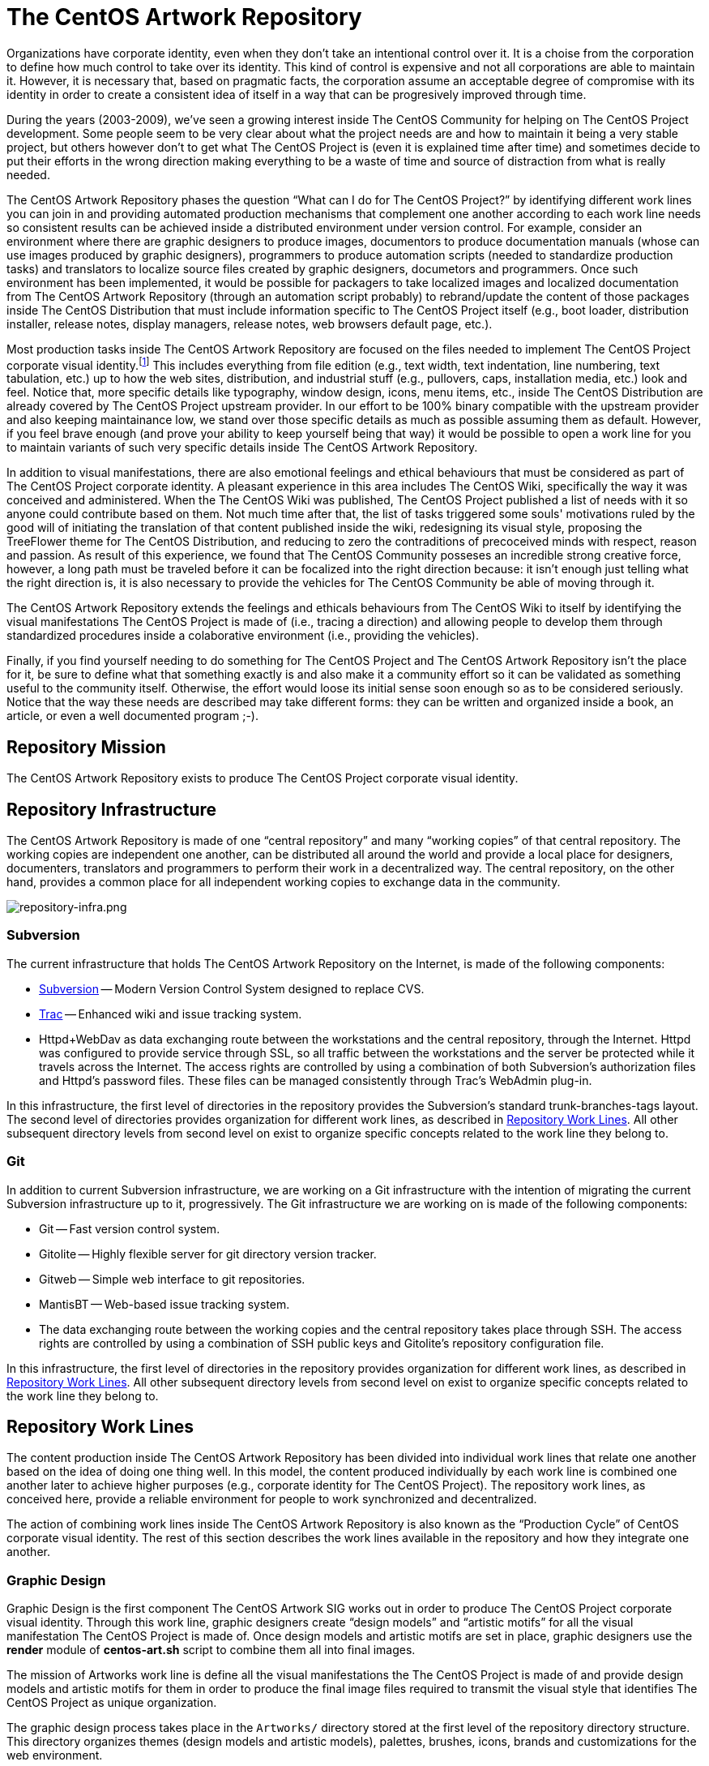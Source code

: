 The CentOS Artwork Repository
=============================

Organizations have corporate identity, even when they don't take an
intentional control over it. It is a choise from the corporation to
define how much control to take over its identity.  This kind of
control is expensive and not all corporations are able to maintain it.
However, it is necessary that, based on pragmatic facts, the
corporation assume an acceptable degree of compromise with its
identity in order to create a consistent idea of itself in a way that
can be progresively improved through time.  

During the years (2003-2009), we've seen a growing interest inside The
CentOS Community for helping on The CentOS Project development. Some
people seem to be very clear about what the project needs are and how
to maintain it being a very stable project, but others however don't
to get what The CentOS Project is (even it is explained time after
time) and sometimes decide to put their efforts in the wrong direction
making everything to be a waste of time and source of distraction from
what is really needed.

The CentOS Artwork Repository phases the question ``What can I do
for The CentOS Project?'' by identifying different work lines
you can join in and providing automated production mechanisms that
complement one another according to each work line needs so consistent
results can be achieved inside a distributed environment under version
control.  For example, consider an environment where there are graphic
designers to produce images, documentors to produce documentation
manuals (whose can use images produced by graphic designers),
programmers to produce automation scripts (needed to standardize
production tasks) and translators to localize source files created by
graphic designers, documetors and programmers.  Once such environment
has been implemented, it would be possible for packagers to take
localized images and localized documentation from The CentOS Artwork
Repository (through an automation script probably) to rebrand/update
the content of those packages inside The CentOS Distribution that must
include information specific to The CentOS Project itself (e.g., boot
loader, distribution installer, release notes, display managers,
release notes, web browsers default page, etc.).

Most production tasks inside The CentOS Artwork Repository are focused
on the files needed to implement The CentOS Project corporate visual
identity.footnote:[Notice that, here, visual identity means everything
perceived through the human's visual sences (i.e., the human eyes),
but the corporate identity is a wider concept that extends to all
human senses (i.e., visibilty (eyes), audition (ears), scent (nose),
touch (fingers), and savour (tongue)), not just that one related to
visual aspects.  Nevertheless, we need to be consequent with the media
where The CentOS Project manifests its existence on.] This includes
everything from file edition (e.g., text width, text indentation, line
numbering, text tabulation, etc.) up to how the web sites,
distribution, and industrial stuff (e.g., pullovers, caps,
installation media, etc.) look and feel.  Notice that, more specific
details like typography, window design, icons, menu items, etc.,
inside The CentOS Distribution are already covered by The CentOS
Project upstream provider.  In our effort to be 100% binary compatible
with the upstream provider and also keeping maintainance low, we stand
over those specific details as much as possible assuming them as
default.  However, if you feel brave enough (and prove your ability to
keep yourself being that way) it would be possible to open a work line
for you to maintain variants of such very specific details inside The
CentOS Artwork Repository.

In addition to visual manifestations, there are also emotional
feelings and ethical behaviours that must be considered as part of The
CentOS Project corporate identity. A pleasant experience in this area
includes The CentOS Wiki, specifically the way it was conceived and
administered. When the The CentOS Wiki was published, The CentOS
Project published a list of needs with it so anyone could contribute
based on them.  Not much time after that, the list of tasks triggered
some souls' motivations ruled by the good will of initiating the
translation of that content published inside the wiki, redesigning its
visual style, proposing the TreeFlower theme for The CentOS
Distribution, and reducing to zero the contraditions of precoceived
minds with respect, reason and passion. As result of this experience,
we found that The CentOS Community posseses an incredible strong
creative force, however, a long path must be traveled before it can be
focalized into the right direction because: it isn't enough just
telling what the right direction is, it is also necessary to provide
the vehicles for The CentOS Community be able of moving through it.

The CentOS Artwork Repository extends the feelings and ethicals
behaviours from The CentOS Wiki to itself by identifying the visual
manifestations The CentOS Project is made of (i.e., tracing a
direction) and allowing people to develop them through standardized
procedures inside a colaborative environment (i.e., providing the
vehicles).

Finally, if you find yourself needing to do something for The CentOS
Project and The CentOS Artwork Repository isn't the place for it,  be
sure to define what that something exactly is and also make it a
community effort so it can be validated as something useful to the
community itself.  Otherwise, the effort would loose its initial sense
soon enough so as to be considered seriously.  Notice that the way
these needs are described may take different forms: they can be
written and organized inside a book, an article, or even a well
documented program ;-).

[[corporate-mission]]
== Repository Mission

The CentOS Artwork Repository exists to produce The CentOS Project
corporate visual identity.

== Repository Infrastructure

The CentOS Artwork Repository is made of one ``central repository''
and many ``working copies'' of that central repository.  The working
copies are independent one another, can be distributed all around the
world and provide a local place for designers, documenters,
translators and programmers to perform their work in a decentralized
way.  The central repository, on the other hand, provides a common
place for all independent working copies to exchange data in the
community.

image:repository-infra.png[repository-infra.png]

=== Subversion

The current infrastructure that holds The CentOS Artwork Repository on
the Internet, is made of the following components:

 * http://subversion.tigris.org/[Subversion] -- Modern Version Control System designed to replace CVS.
 * http://trac.edgewall.org/[Trac] -- Enhanced wiki and issue tracking system.
 * Httpd+WebDav as data exchanging route between the workstations and
   the central repository, through the Internet.  Httpd was configured
   to provide service through SSL, so all traffic between the
   workstations and the server be protected while it travels across
   the Internet.  The access rights are controlled by using a
   combination of both Subversion's authorization files and Httpd's
   password files.  These files can be managed consistently through
   Trac's WebAdmin plug-in.

In this infrastructure, the first level of directories in the
repository provides the Subversion's standard trunk-branches-tags
layout.  The second level of directories provides organization for
different work lines, as described in <<repo-convs-worklines>>.  All
other subsequent directory levels from second level on exist to
organize specific concepts related to the work line they belong to.

=== Git

In addition to current Subversion infrastructure, we are working on a
Git infrastructure with the intention of migrating the current
Subversion infrastructure up to it, progressively. The Git
infrastructure we are working on is made of the following components: 

* Git -- Fast version control system.
* Gitolite -- Highly flexible server for git directory version
  tracker.
* Gitweb -- Simple web interface to git repositories.
* MantisBT -- Web-based issue tracking system.
* The data exchanging route between the working copies and the central
  repository takes place through SSH. The access rights are controlled
  by using a combination of SSH public keys and Gitolite's repository
  configuration file.

In this infrastructure, the first level of directories in the
repository provides organization for different work lines, as
described in <<repo-convs-worklines>>.  All other subsequent directory
levels from second level on exist to organize specific concepts
related to the work line they belong to.

[[repo-convs-worklines]]
== Repository Work Lines

The content production inside The CentOS Artwork Repository has been
divided into individual work lines that relate one another based on
the idea of doing one thing well. In this model, the content produced
individually by each work line is combined one another later to
achieve higher purposes (e.g., corporate identity for The CentOS
Project). The repository work lines, as conceived here, provide a
reliable environment for people to work synchronized and
decentralized.

The action of combining work lines inside The CentOS Artwork
Repository is also known as the ``Production Cycle'' of CentOS
corporate visual identity.  The rest of this section describes the
work lines available in the repository and how they integrate one
another.

[[repo-convs-worklines-artworks]]
=== Graphic Design

Graphic Design is the first component The CentOS Artwork SIG works out
in order to produce The CentOS Project corporate visual identity.
Through this work line, graphic designers create ``design models'' and
``artistic motifs'' for all the visual manifestation The CentOS
Project is made of.  Once design models and artistic motifs are set in
place, graphic designers use the *render* module of *centos-art.sh*
script to combine them all into final images.

The mission of Artworks work line is define all the visual
manifestations the The CentOS Project is made of and provide design
models and artistic motifs for them in order to produce the final
image files required to transmit the visual style that identifies The
CentOS Project as unique organization.

The graphic design process takes place in the +Artworks/+ directory
stored at the first level of the repository directory structure. This
directory organizes themes (design models and artistic models),
palettes, brushes, icons, brands and customizations for the web
environment.

To know more about The CentOS Project corporate visual identity, read
the article named
``_link:../../../Corporate/Final/en_US/index.html[The CentOS Project
Corporate Visual Identity]._''

[[repo-convs-worklines-l10n]]

=== Localization

Localization is the second component that must be worked out in the
production cycle of CentOS corporate visual identity.  Through this
work line translators localize source files (e.g., SVG, DocBook, Shell
scripts) which are later used to produce localized images, localized
documentation and localized automation scripts.  To localize source
files, translators use the *locale* module of *centos-art.sh* script
which takes care of retrieving translatable strings from source files
and provide a consistent localization interface based on GNU *gettext*
multi-lingual message production tool set and *xml2po* command.

The mission of Localization work line is extending the visual identity
(produced in English language) to as many native languages as
possible, in order for people which doesn't understand English
language to feel more comfortable with The CentOS Project in their own
native languages.

The localization process takes place inside the +Locales/+ directory
of each component that requires localization.  This directory contains
the component related PO files organized in language-specific
directories.  To know more about the specific localization process
read the *locale* module documentation.

[[repo-convs-worlines-manuals]]

=== Documentation

Documentation is the third component that must be worked out in the
production cycle of corporate visual identity.  Through this work line
documenters settle down the conceptual and practical uses around The
CentOS Artwork Repository and all the content produced inside it.  To
write documentation, documenters use Asciidoc as source documentation
format and the *render* module of *centos-art.sh* script to transform
Asciidoc source documentation format into final output formats,
including man pages and html.

The mission of Documentation work line is describe the standard
procedures The CentOS Artwork Repository relies on, as well as
conceive a place to help you understand what The CentOS Artwork
Repository is and what can you do with it.

The Documentation work line takes place inside the +Documentation/+
directory inside major components stored in the first directory level
of the repository (e.g., Artworks, Automation and Packages).

[[repo-convs-worlines-packages]]
=== Packages

The packages work line is the fourth component that must be worked out
in the corporate identity production cycle. Through this work line
packager gather final images, final translations and final
documentation related to artworks and put them all together inside RPM
packages. For this purpose, packagers use the *package* module of
*centos-art.sh* script which provides a consistent interface for
building packages inside the repository.

The mission of Packages work line is package the information The
CentOS Project requires to re-brand The CentOS Distribution according
Red Hat redistribution guidelines. It is also the mission of this work
line to make The CentOS Artwork Repository easy to install, configure
and use by most graphic designers, documenters, programmers and
translators.

The packages work line takes place in the +Packages/+ directory stored
at the first level of the repository directory structure. This
directory organizes both SOURCES and SPECS files used to build RPMS
and SRPMS files. In this directory, SOURCES and SPECS files are under
version control but RPMS and SRPMS produced from them are not.

[[repo-convs-worklines-scripts]]
=== Automation

The automation work line is the fifth and last component that must be
worked out in the corporate identity production cycle.  This work line
closes the production cycle and provides the production standards
graphic designers, documenters, translators and packagers need to make
their work consistent and reusable.  For this purpose, programmers
develop the *centos-art.sh* script.

The mission of Automation work line is standardize the interaction of
work lines in a reliable way.

The Automation work line takes place in the +Automation/+ directory
stored at the first level of the repository directory structure.
Presently, most of the automation work is done in Bash.

== Preparing Your Workstation

Once your workstation has been installed, it is time for you to
configure it. The configuration of your workstation consists on
defining your workplace, download a working copy from The CentOS Artwork Repository and
finally, run the *prepare* functionality of
*centos-art.sh* script to install/update the software
needed, render images, create links, and anything else needed.

=== Define Your Workplace

Once you've installed the workstation and it is up and running, you
need to register the user name you'll use for working. In this task
you need to use the commands *useradd* and *passwd* to create the user
name and set a password for it, respectively.  These commands require
administrative privileges to be executed, so you need to login as
``root'' superuser for doing so.

[CAUTION]
Do not use the ``root'' username for regular tasks inside your working
copy of The CentOS Artwork Repository.  This is dangerous and might
provoke irreversible damages to your workstation.

When you've registered your user name in the workstation, it provides
an identifier for you to open a user's session in the workstation and
a place to store the information you produce, as well. This place is
known as your home directory and is unique for each user registered in
the workstation. For example, if you register the user name john in
your workstation, your home directory would be located at
+/home/john/+.

At this point it is important to define where to download the working
copy of The CentOS Artwork Repository inside your home directory.
This decision deserves special attention and should be implemented
carefully in order to grant a standard environment that could be
distributed. Let's see some alternatives.

==== Different absolute paths

Consider that you store your working copy under
+/home/john/Projects/artwork/+ and I store mine under
+/home/al/Projects/artwork/+, we'll end up refering the same files
inside our working copies through different absolute paths.  This
alternative generates a contradiction when files which hold path
information inside are committed up to the central repository from
different working copies. The contradiction comes from the question:
which is the correct absolute path to use inside such files, yours or
mine? (None of them is, of course.)

==== One unique absolute path

Another case would be that where you and I ourselves use one unique
home directory (e.g., +/home/centos/Projects/artwork/+) to store the
working copy of The CentOS Artwork Repository in our own workstations,
but configure the subversion client to use different user names to
commit changes up from the working copy to the central repository.
This alternative might be not so good in situations where you and I
have to share the same workstation.  In such cases, it would be
required that we both share the password information of the same
system user (the ``centos'' user in our example) which, in addition,
gives access to that user's subversion client configuration and this
way provokes the whole sense of using different subversion credentials
for committing changes to be lost.

==== Different absolute paths, dynamic expansion, symbolic links, relative links, and environment variables

With this solution it is possible to store working copies of The
CentOS Artwork Repository on different locations inside the same
workstation without lose relation between files. Here we use the
TCAR_WORKDIR environment variable to set the location of the working
copy inside the workstation. Later the centos-art.sh scripts uses this
value as reference to determine where the working copy is. This value
is also the one used for dynamic expansion inside design models and
other similar files. In the case of web projects where different
components are required to produce the final content, we create
symbolic links between them and use relative paths so it is possible
to reuse them and retain the relation between them in different
contexts.

For example, lets consider the organization of XHTML manuals rendered
from DocBook source files. When you render a DocBook manual inside The
CentOS Artwork Repository it creates XHTML files.  This XHTML files
use images and common style sheets for better presentation.  Both of
these images and styles components live outside the XHTML structure
so, in order to make them available relatively to the XHTML structure,
we created symbolic links from the XHTML structure to the outside
location where they are in.  The creation of symbolic links takes
place automatically when each DockBook manual is rendered through
*centos-art.sh*, which uses the value of TCAR_WORKDIR environment
variable as reference to determine the absolute path of the working
copy.  

Because absolute paths are no longer stored inside permanent files and
*centos-art.sh* script uses the TCAR_WORKDIR environment variable to
determine where the working copy is stored in the workstation, it
should be safe to download working copies of The CentOS Artwork
Repository anywhere in the workstation. One just have to be sure that
the value of TCAR_WORKDIR environment variable does match the location
of the working copy you are using.

=== Download Your Working Copy

In order to use The CentOS Artwork Repository you need to download a
working copy from the central repository into your workstation.  To
download such working copy use the following command:

----------------------------------------------------------------------
git clone gitolite@centos.org.cu/centos-artwork.git
----------------------------------------------------------------------

This command will create your working copy inside your home directory,
specifically in a directory named <filename
class="directory">artwork.git</filename>. Inside this directory you
will find all the files you need to work with inside The CentOS
Artwork Repository. If you want to have your working copy in a
location different to that one shown above.

The first time you download the working copy it contains no image
files, nor documentation, or localized content inside it. This is
because all the files provided in the working copy are source files
(e.g., the files needed to produce other files) and it is up to you to
render them in order to produce the final files (e.g., images and
documentation) used to implement The CentOS Project corporate visual
identity.

=== Configure Administrative Tasks

Most of the administrative tasks you need to perform in your working
copy of The CentOS Artwork Repository are standardized inside the
*prepare* functionality of *centos-art.sh* script. Inside
*centos-art.sh* script, all administrative task are invoked through
the *sudo* command. Thus, in order for the *centos-art.sh* script to
perform administrative tasks, you need to update the *sudo*'s
configuration in a way that such administrative actions be allowed.

At time of this writing the *centos-art.sh* script
implements just one administrative task, that is package management.
Nevertheless, in the future, other administrative tasks might be
included as well (e.g., installing themes locally from the working
copy for testing purposes.).

To update the *sudo*'s configuration, execute the *visudo* command as
``root''.  Later, uncoment the <varname>Cmnd_Alias</varname> related
to ``SOFTWARE'' and add a line for your username allowing software
commands. This configuration is illustrated in <xref
linkend="repo-ws-config-sudoers-example" />.

[[repo-ws-config-sudoers-example]]
.The /etc/sudoers configuration file
======================================================================
----------------------------------------------------------------------
## Installation and management of software
Cmnd_Alias SOFTWARE = /bin/rpm, /usr/bin/up2date, /usr/bin/yum

## Next comes the main part: which users can run what software on
## which machines (the sudoers file can be shared between multiple
## systems).
## Syntax:
##
##      user    MACHINE=COMMANDS
##
## The COMMANDS section may have other options added to it.
##
## Allow root to run any commands anywhere
root    ALL=(ALL)       ALL

## Allow the centos user to run installation and management of
## software anywhere.
al      ALL=(ALL)       SOFTWARE
----------------------------------------------------------------------
======================================================================

[[repo-ws-config-runout]]
=== Run Preparation Tool

Once you've both downloaded a working copy from The CentOS Artwork
Repository and configured the *sudo* configuration file successfully,
run the *prepare* functionality of *centos-art.sh* script to complete
the configuration process using the following command:

----------------------------------------------------------------------
~/artwork/Scripts/Bash/centos-art.sh prepare
----------------------------------------------------------------------

[[repo-convs-filename-rfiles]]
== Repository File Names

Inside The CentOS Artwork Repository, file names are always written in
lowercase.  Digits (e.g., 0, 1, 2), hyphen (-), dot (.) and low line
(_) characters are also accepted. In case you use hyphen and dot
characters, don't use them as first character in the file name.

=== File Names Written Correctly

The following file names are written correctly:

* +01-welcome.png+
* +splash.png+
* +anaconda_header.png+

=== File Names Written Incorrectly

* +01-Welcome.png+
* +-welcome.png+
* +Splash.png+
* +AnacondaHeader.png+

== Repository Link Names

Inside The CentOS Artwork Repository, links are always symbolic and
follow the same name convention used by regular files, as described in
<<repo-convs-filename-rfiles>>.

== Repository Directory Names

Inside The CentOS Artwork Repository, directory names are all written
capitalized and sometimes in cammel case. Digits (e.g., 0, 1, 2),
hyphen (-), dot (.) and low line (_) characters are also accepted. In
case you use hyphen and dot characters, don't use them as first
character in the directory name.

=== Directory Names Written Correctly

The following directory names are written correctly:

* +Identity+
* +Themes+
* +Motifs+
* +TreeFlower+
* +0.0.1+
* +0.0.1-35+

=== Directory Names Written Incorrectly

The following directory names are written incorrectly:

* +identity+
* +theMes+
* +MOTIFS+
* +treeFlower+
* +.0.1+
* +.0.1-35+

== Repository Directory Structure

Occasionly, you may find that new components of The CentOS Project
corporate visual identity need to be added to the repository in order
to work them out. If that is the case, the first question we need to
ask ourselves, before starting to create directories blindly all over,
is: _What is the right place to store it?_

To create a directory structure inside the repository you need to
define the concept behind it first. Later you need to create a new
directory inside the repository, remembering that there are locations
inside the repository that already define concepts you probably would
prefer to reuse.  For example, the +Artworks/Themes/Motifs+ directory
stores artistic motifs of different themes, the
+Artworks/Themes/Models+ directory stores design models for themes,
the +Documentation+ directory stores documentation, +Locales+ stores
translation messages, and the +Automation+ stores automation scripts.

The best suggestion we can probably give you would be to send a mail
with your questions to the mailto:centos-devel@centos.org[CentOS
developers mailing list]
(mailto:centos-devel@centos.org[centos-devel@centos.org]).  This is
the place where development of The CentOS Artwork Repository takes place and surely, in
community, it will be possible to find a place for your new component
inside the repository.

The following sub-sections describe relevant directories of The CentOS
Artwork Repository that you can use as reference to know where the
files you are looking for are stored in and where you can store new
files, as well.

=== The +Artworks/+ Directory

This directory contains files affecting the visual style of The CentOS
Project. This directory organizes Brushes, Gradients, Fonts, Palettes,
Patterns Themes and the web environment customizable files.

=== The +Artworks/Brands/+ Directory

This directory ...

=== The +Artworks/Brushes/+ Directory

This directory contains GIMP brushes. Brushes stored in this directory
will be available inside GIMP's brushes dialog.

=== The +Artworks/Documentation/+ Directory


This directory ...

=== The +Artworks/Fonts/+ Directory

This directory contains font files. Font files stored in this
directory will be available to be used from applications like GIMP and
Inkscape.

=== The +Artworks/Gradients/+ Directory

This directory contains GIMP gradients. Gradients stored in this
directory will be available inside GIMP's gradients dialog. This
directory organizes gradient files inside

=== The +Artworks/Icons/+ Directory

This directory ...

=== The +Artworks/Palettes/+ Directory

This directory ...

=== The +Artworks/Patterns/+ Directory

This directory contains GIMP patterns. Patterns stored in this
directory will be available inside GIMP's patterns dialog.

=== The +Artworks/Themes/+ Directory

This directory ...

=== The +Artworks/Webenv/+ Directory

This directory ...

=== The +Automation/+ Directory

This directory ...

== Repository Authoring

The content produced inside The CentOS Artwork Repository is copyright
of The CentOS Project.  This is something you, as author, should be
aware of because you are contributing your creation's rights to
someone else; The CentOS Project in this case.  This way, your work is
distributed using ``The CentOS Project'' as copyright holder, not your
name (even you remain as natural author of the work).  Because The
CentOS Project is the copyright holder, is the license chosen by The
CentOS Project the one applied to your work, so it is the one you need
to agree with before making a creation inside The CentOS Artwork
Repository.

The CentOS Project is a community project controlled by its own
community of users.  Inside the community, The CentOS Administrators
group is the higher authority and the only one able to set core
decision like the kind of license used inside the project and
subproject like The CentOS Artwork Repository.

The redistribution conditions of The CentOS Artwork Repository are
described in ...

== Repository Publishing

When you perform changes inside your working copy, those changes are
local to your working copy only. In order for you to share your
changes with others, you need to push them up to the central
repository the working copy you are using was initially downloaded
from. To push your changes up to the central repository see
git-push(1) man page.

Initially, you won't be able to publish your changes to The CentOS
Artwork Repository immediately. It is necessary that you prove your
interest in contributing first sending a mail to the
http://lists.centos.org/mailman/listinfo/centos-devel[CentOS
Developers mailing list]
(mailto:centos-devel@centos.org[centos-devel@centos.org]), preferably
in conjunction with a description of the changes you pretend to
commit. This restriction is necessary in order to protect the source
repository from spammers.

Once you've received access to publish your changes, they will remain
valid to you and there is no need for you to request permission to
publish new changes as long as you behave as a good cooperating
citizen.

As a good cooperating citizen one understand of a person who respects
the work already done by others and share ideas with authors before
changing relevant parts of their work, specially in situations when
the access required to realize the changes has been granted already.
Of course, there is a time when conversation has taken place already,
the paths has been traced and changing the work is so obvious that
there is no need for you to talk about it; that's because you already
did, you already built the trust to keep going. As complement, the
mailing list mentioned above is available for sharing ideas in a way
that good relationship between community citizens could be constantly
balanced.

The relationship between community citizens is monitored by repository
administrators. Repository administrators are responsible of granting
that everything goes the way it needs to go in order for The CentOS Artwork Repository to
accomplish its mission (see <<corporate-mission>>).

== Repository Copying Conditions

The CentOS Project uses The CentOS Artwork Repository to produce The
CentOS Project corporate visual identity.

The The CentOS Artwork Repository is not in the public domain; it is
copyrighted and there are restrictions on their distribution, but
these restrictions are designed to permit everything that a good
cooperating citizen would want to do.  What is not allowed is to try
to prevent others from further sharing any version of this work that
they might get from you.

Specifically, we want to make sure that you have the right to give
away copies of The CentOS Artwork Repository, that you receive source
code or else can get it if you want it, that you can change this work
or use pieces of it in new free works, and that you know you can do
these things.

To make sure that everyone has such rights, we have to forbid you to
deprive anyone else of these rights.  For example, if you distribute
copies of the The CentOS Artwork Repository, you must give the
recipients all the rights that you have.  You must make sure that
they, too, receive or can get the source code.  And you must tell them
their rights.

Also, for our own protection, we must make certain that everyone finds
out that there is no warranty for the The CentOS Artwork Repository.
If this work is modified by someone else and passed on, we want their
recipients to know that what they have is not what we distributed, so
that any problems introduced by others will not reflect on our
reputation.

The The CentOS Artwork Repository is released as a GPL work.
Individual packages used by The CentOS Artwork Repository include
their own licenses and the The CentOS Artwork Repository license
applies to all packages that it does not clash with.  If there is a
clash between the The CentOS Artwork Repository license and individual
package licenses, the individual package license applies instead.

The precise conditions of the license for the The CentOS Artwork
Repository are found in (...). This manual specifically is covered by
the conditions found in (...).

[[repo-history]]
== History

=== 2008

The CentOS Artwork Repository started at
mailto:centos-devel@centos.org[The CentOS Developers Mailing List]
around 2008, on a discussion about how to automate slide images used
by Anaconda (The CentOS Distribution installer).  In such discussion,
http://wiki.centos.org/RalphAngenendt[Ralph Angenendt] rose up his
hand to ask --Do you have something to show?.

To answer the question,
http://wiki.centos.org/AlainRegueraDelgado[Alain Reguera Delgado]
suggested a bash script which combined SVG and SED files in order to
produce PNG images in different languages --in conjunction with
the proposition of creating a Subversion repository where translations
and image production could be distributed inside The CentOS Community.

http://wiki.centos.org/KaranbirSingh[Karanbir Singh] considered the
idea intresting and provided the infrastructure necessary to support
the effort.  This way, https://projects.centos.org/trac/artwork[The
CentOS Artwork SIG] and https://projects.centos.org/svn/artwork[The
CentOS Artwork Repository] were officially created and made world wide
available. In this configuration, users were able to register
themselves and administrators were able to assign access rights to
registered users inside The CentOS Artwork Repository, both using a
Trac web interface.

Once The CentOS Artwork Repository was available, Alain Reguera
Delgado uploaded the bash script used to produce the Anaconda
slides;footnote:[See
https://projects.centos.org/trac/artwork/browser/Main/render.sh?rev=15]
Ralph Angenendt documented it very well;footnote:[See
https://projects.centos.org/trac/artwork/wiki/HowToTranslateSlides]
and people started to download working copies of The CentOS Artwork
Repository to produce slide images in their own
languages.footnote:[See
http://www.google.com/search?q=anaconda+slides+site%3Alists.centos.org]

From this time on The CentOS Artwork Repository has been evolving into
an automated production environment where The CentOS Community can
conceive The CentOS Project corporate visual identity.

The exact changes commited to The CentOS Artwork Repository through
history can be found in the
https://projects.centos.org/trac/artwork/timeline[repository logs] so
you can know the real history about it. For those of you who just want
to get a glance of changes committed, see <<repo-history>>.

=== 2009

Around 2009, the rendition script was at a very rustic state where
only slide images could be produced, so it was redesigned to extend
the image production to other areas, different from slide images.  In
this configuration, one SVG file was used as input to produce a
translated instance of it which, in turn, was used to produce one
translated PNG image as output. The SVG translated instance was
created through SED replacement commands. The translated PNG image was
created from the SVG translated instance using Inkscape command-line
interface.

The repository directory structure was prepared to receive the
rendition script using design templates and translation files in the
same location. There was one directory structure for each art work
that needed to be produced. In this configuration, if you would want
to produce the same art work with a different visual style or
structure, it was needed to create a new directory structure for it
because both the image structure and the image visual style were
together in the design template.

The rendition script was moved to a common place and linked from
different directory structures. There was no need to have the same
code in different directory structures if it could be in just one
place and then be linked from different locations.  

Corporate identity concepts began to be considered. As referece, it
was used the book "Corporate Identity" by Wally Olins (1989) and
http://en.wikipedia.org/Corporate_identity[Wikipedia related links].
This way, the rendition script main's goal becomes to: _automate the
production process of a monolithic corporate visual identity
structure, based on the mission and the release schema of The CentOS
Project_.

The repository directory structures began to be documented by mean of
flat text files. Later, documentation in flat text files was moved
onto LaTeX format and this way The CentOS Artwork User Guide was
initiated.

=== 2010

Around 2010, the rendition script changed its name from *render.sh* to
*centos-art.sh* and became a collection of functionalities where
rendition was just one among others (e.g., documentation and
localization).

The *centos-art.sh* was initially conceived to automate frequent tasks
inside the repository based in the idea of Unix toolbox: to create
small and specialized tools that do one thing well.  This way,
functionalities inside *centos-art.sh* began to be identified and
separated one another. For example, when images were rendered, there
was no need to load functionalities related to documentation manual.
This layout moved us onto ``common functionalities'' and ``specific
functionalities'' inside *centos-art.sh* script. Common
functionalities are loaded when *centos-art.sh* script is initiated
and are available to specific functionalities.  

Suddenly, no need was found to keep all the links spreaded around the
repository in order to execute the *centos-art.sh* script from
different locations.  The *centos-art* command-line interface was used
instead. The *centos-art* command-line interface is a symbolic link
stored inside the +\~/bin+ directory pointing to *centos-art.sh*
script.  As default configuration, inside The CentOS Distribution, the
path to +\~/bin+ is included in the search path for commands (see PATH
environment variable).  This way, using the *centos-art* command-line
interface, it is possible to execute the *centos-art.sh* script from
virtually anywhere inside the workstation, just as we frequently do
with regular commands.

Start using GNU getopt as default option parser inside the
*centos-art.sh* script.

The repository directory structure was updated to improve the
implementation of corporate visual identity concepts.  Specially in
the area related to themes. Having both structure and style in the
same file introduced content duplication when producing art works.
Because of this reason, they were separated into two different
directory structures: the design models and the artistic motifs
directory structures.  From this point on, the *centos-art.sh* was
able to produce themes as result of arbitrary combinations between
design models (structure) and artistic motifs (visual styles).

In the documentation area, the documents in LaTeX format were migrated
to Texinfo format. In this configuration, each directory structure in
the repository has a documentation entry associated in a Texinfo
structure which can be read, edited and administered (e.g., renamed,
deleted and copied) interactively through *centos-art.sh* script.
Additionally, the texi2html program was used to produced customized
XHTML output in conjunction with CSS from The CentOS Web Environment.

=== 2011

Around 2011, the *centos-art.sh* script was
redesigned to start translating XML-based files (e.g., SVG and Docbook
files) through *xml2po* program and shell scripts
(e.g., Bash scripts) through GNU gettext tools.  This configuration
provided a stronger localization interface for graphic designers,
translators and programmers. The SED replacement files are no longer
used to handle localization.  

The *render*, *help* and
*locale* functionalities consolidated themselves as
the most frequent tasks performed in The CentOS Artwork Repository working copy.
Additionally, the *prepare* and
*tuneup* functionalities were also maintained as
useful tasks.

In the documentation area, it was introduced the transformation of
localized DocBook XML DTD instances through the
*render* and *locale*
functionalities.  In this configuration, you use
*locale* functionality to localize DocBook source
files to your prefered language and later, using the
*render* functionality, you can produce the
localized XTHML and PDF output as specified in a XSLT layer.
Unfortunly, the transformation DocBook XML -> FO -> PDF (through
PassiveTex) seems to be buggy inside CentOS 5.5, so it was commented
inside the *centos-art.sh* script. Most documentation
is now organized in DocBook format, even Texinfo format remains as the
only format with automated production tasks.

In the automation area, the *centos-art.sh* script
introduced the capability of reading configuration files. The main
goal here was moving some command-line options from functionalities
onto a more persistent medium.  Most configuration files were set to
define the position of brands inside images and documentation manual
specific options.

[[repo-history-2012]]
=== 2012

The CentOS Artwork Repository development was eventually stopped at
November 2011 until July 2012 when we needed to make the
*centos-art.sh* script a bit more customizable than it presently was.
For example, it was considered as a need that functionalities inside
the *centos-art.sh* script must be not just conceived independent one
another but reusable in different contexts as well.

[[repo-history-2012-1]]
==== Make Localization Of *centos-art.sh* Script Specific To Different Contexts

The procedure used to locale messages inside the *centos-art.sh*
script has to be re-designed in order to accept such pluggable
behavior into the script. We couldn't publish unique
+centos-art.sh.po+ and +centos-art.sh.mo+ files because they may
contain different information in different contexts. For example, if
you are using the *render* and
*help* functionalities you only need translation
messages for them and not those from other functionalities that may
exist in the central repository but you didn't download nor use into
your working copy.

One solution for this could be to have independent PO files for each
functionality of *centos-art.sh* script which are
combined to create the final PO and MO files that
*gettext* uses to retrive translated strings
when *centos-art.sh* script is running. For this
solution to be effective, you must be selective about the
functionalities and locales directories you download into your working
copy. For example, if you want to use the render functionality and its
locale messages only, you must download the required directories and
exclude others.

[NOTE]
======================================================================
In case you don't want to be selective and download the whole
repository, the creation of the +centos-art.sh.po+,
+centos-art.sh.pot+ and
+centos-art.sh.mo+ files will occur automatically
the first time you run the *prepare* functionality
(which require the *locale* functionality to be
available), or later, by running the following command:

----------------------------------------------------------------------
centos-art locale Scripts/Bash --update
----------------------------------------------------------------------

For more information about the *prepare* and *locale* functionalities,
see their respective manuals.
======================================================================

[[repo-history-2012-2]]
.Directory structure of a rendering-only context
======================================================================
----------------------------------------------------------------------
/home/centos/Projects/artwork/
|-- Locales/
|   `-- Scripts/
|       `-- Bash/
|           `-- es_ES/
|               |-- Functions/
|               |   |-- Commons/
|               |   |   |-- messages.po
|               |   |   `-- messages.pot
|               |   |-- Locales/
|               |   |   |-- messages.po
|               |   |   `-- messages.pot
|               |   `-- Render/
|               |       |-- messages.po
|               |       `-- messages.pot
|               |-- LC_MESSAGES/
|               |   `-- centos-art.sh.mo
|               |-- centos-art.sh.po
|               `-- centos-art.sh.pot
`-- Scripts/
    `-- Bash/
        |-- Functions/
        |   |-- Commons/
        |   |-- Locales/
        |   `-- Render/
        `-- centos-art.sh
----------------------------------------------------------------------
======================================================================

As shown in <<repo-history-2012-2>>, both *Commons* and *Locales*
functionalities will always be required directories. The +Commons+
directory contains the common functionalities and the *Locales*
directory contains the standard procedures you need to run in order to
build the final +centos-art.sh.mo+ file used by *gettext* to retrive
translation strings when the *centos-art.sh* script is running.
Remember that +centos-art.sh.pot+, +centos-art.sh.po+ files aren't
under version control and they are built by combining each
funtionality message.po file into a PO and later a MO file.  

A practical example of using the solution described above may be found
when you are working on the corporate identity of The CentOS Project
and then need to start a new corporate identity project for another
organization.  You want to keep the directory structure of The CentOS
Artwork Repository and its automation tool, the *centos-art.sh*
script.  Your new project requires you to introduce new
functionalities to *centos-art.sh* which don't fit the needs of The
CentOS Project (e.g., you want to introduce a *report* functionality
to mesure how much connect time do you consume through your PPP
internface.) or you just want to keep the directory structure of your
new project as simple as possible.

To go through this it is possible to mix specific parts of different
central repositories into one single working copy.  This is the
working copy you'll use to manage your new project. In
<<repo-history-2012-1>>, we see how the +Render+, +Locales+ and
+Commons+ directories which come from the The CentOS Artwork
Repository has been integrated into the working copy of your new
project.

----------------------------------------------------------------------
/home/al/Projects/Myapp/
|-- Locales/
|   `-- Scripts/
|       `-- Bash/         
|           `-- es_ES/
|               |-- Functions/
|               |   |-- Commons/ &lt;--| from https://projects.centos.org/svn/artwork/
|               |   |   |-- messages.po
|               |   |   `-- messages.pot
|               |   |-- Locales/ &lt;--| from https://projects.centos.org/svn/artwork/
|               |   |   |-- messages.po
|               |   |   `-- messages.pot
|               |   |-- Render/  &lt;--| from https://projects.centos.org/svn/artwork/
|               |   |   |-- messages.po
|               |   |   `-- messages.pot
|               |   `-- Report/
|               |       |-- messages.po
|               |       `-- messages.pot
|               |-- LC_MESSAGES/
|               |   `-- myapp.sh.mo
|               |-- myapp.sh.po
|               `-- myapp.sh.pot
`-- Scripts/
    `-- Bash/
        |-- Functions/
        |   |-- Commons/ &lt;--| from https://projects.centos.org/svn/artwork/
        |   |-- Locales/ &lt;--| from https://projects.centos.org/svn/artwork/
        |   |-- Render/  &lt;--| from https://projects.centos.org/svn/artwork/
        |   `-- Report/
        `-- myapp.sh
----------------------------------------------------------------------

At this point, your working copy contains files from two different
central repositories. One repository provides the files of your new
organization project and the other one provides the files related to
the *render* functionality from The CentOS Artwork Repository.  In
this environment, all updates commited to the +Render+, +Locales+ and
+Commons+ directories at The CentOS Artwork Repository will be
available to you too, the next time you update your working copy.
Likewise, if you change something in any of these directories and
commit your changes, your changes will be available to poeple working
in The CentOS Artwork Repository the next time they update their
working copies.

Understanding the need of mixing different central repositories into a
single working copy is an important step for reusing the
functionalities that come with centos-art.sh script, but it is not
enough if you want to customize the information produced by it.  By
default, the centos-art.sh script uses information related to The
CentOS Project.  You probably need to change this if you are producing
images to a different organization than The CentOS Project. For
example, some of the information you might need to change would be the
copyright holder, brands, domain names, mailing lists, and so forth.
To change this information you need to duplicate the file
+centos-art.sh+ and rename it to something else.  Later, you need to
edit the renamed version and change variables inside according your
needs. In <<repo-history-2012-1>>, we used the name *myapp.sh* instead
of *centos-art.sh* so the information we set inside it could reflect
the specific needs that motivated the creation of a new project
without affecting those from The CentOS Project.

Most of the information you need to change in your duplicated version
of +centos-art.sh+ file is controlled by a set of read-only variables.
You modify these variables here and they will be available all along
the script execution time. For example, you can change the value of
CLI_WRKCOPY variable inside your duplicated version of +centos-art.sh+
to change the absolute path you use to store your working copy.

==== Enhance The CentOS Logo Construction

The CentOS Logo is made of two different components known as The
CentOS Symbol and The CentOS Type.  Presently (at the end of
September), to produce these components, we create one SVG image for
each PNG image we want to produce, store it in
+Identity/Models/Brands/Logos+ directory structure and run the
command:

----------------------------------------------------------------------
centos-art render Identity/Images/Brands/Logos*
----------------------------------------------------------------------

This model works and scales well in situations when there isn't a need
to reuse final images among themselves. However, when you need to
reuse images among themselves, a better solution is required. The goal
here would be: don't create SVG images for PNG
images you can build based on other PNG images.

This might be achieved through one of the following ways:

- Create a new specific functionality to achieved the goal.  Needed
  because the *render* specific functionality uses SVG files as
  reference to build images (i.e., one SVG image produces one PNG
  image).

- Modify *render* functionality to work in different modes based on
  file type or file extension.  The first mode would use SVG files as
  reference to build PNG images (just as it was doing so far).  The
  second mode would use a configuration file named +render.conf+ as
  reference inside the design models directory you want to produce
  images for so as to build the related PNG images.  In this second
  case, the configuration file specifies how final PNG images will be
  produced (e.g., by appending or overlapping them one another).

For example, consider the following command-line:

----------------------------------------------------------------------
centos-art render Identity/Images/Brands/Logos
----------------------------------------------------------------------

This command should evaluate which type of rendition will be done,
based on whether the source file is a scalable vector graphic (SVG) or
a configuration file.  To make this decision, the *centos-art.sh*
script looks for SVG files first, and configuration files later.  When
SVG files are found, the *centos-art.sh* script uses a list of SVG
files and process them one by one excluding any related configuration
file that could exist.  On the other hand, if no SVG file is found
inside the related design model directory structure, the
*centos-art.sh* script will use the configuration file with the name
+render.conf+ to create images as specified inside it. When neither a
SVG or a configuration file is found inside the design model directory
structure, the *centos-art.sh* script finishes its execution without
any error message.  For example, if no SVG file is found inside
+Identity/Models/Brands/Logos/+ directory and the
+Identity/Models/Brands/Logos/images.conf+ configuration file exists
therein with the following content:

----------------------------------------------------------------------
[centos.png]
models  = "Identity/Models/Brands/Symbols/centos-symbol-forlogos.svgz Identity/Models/Brands/Types/centos.svgz"
formats = "xpm jpg"
heights = "48 78"
fgcolor = "000000 ffffff"
bgcolor = "ffffff-0"
command = "/usr/bin/convert +append"

[centos-artwork.png]
models  = "Identity/Models/Brands/Symbols/centos-symbol-forlogos.svgz Identity/Models/Brands/Types/centos.svgz Identity/Models/Brands/Types/artwork.svgz"
formats = "xpm jpg"
heights = "48 78"
fgcolor = "000000 ffffff"
bgcolor = "ffffff-0"
command = "/usr/bin/convert +append"
----------------------------------------------------------------------

The *centos-art.sh* script should produce the
following image files:

----------------------------------------------------------------------
Identity/Images/Brands/Logos/000000/ffffff-0/48/centos.jpg
Identity/Images/Brands/Logos/000000/ffffff-0/48/centos.png
Identity/Images/Brands/Logos/000000/ffffff-0/48/centos.xpm
Identity/Images/Brands/Logos/000000/ffffff-0/48/centos-artwork.png
Identity/Images/Brands/Logos/000000/ffffff-0/48/centos-artwork.jpg
Identity/Images/Brands/Logos/000000/ffffff-0/48/centos-artwork.xmp
Identity/Images/Brands/Logos/000000/ffffff-0/78/centos.jpg
Identity/Images/Brands/Logos/000000/ffffff-0/78/centos.png
Identity/Images/Brands/Logos/000000/ffffff-0/78/centos.xpm
Identity/Images/Brands/Logos/000000/ffffff-0/78/centos-artwork.png
Identity/Images/Brands/Logos/000000/ffffff-0/78/centos-artwork.jpg
Identity/Images/Brands/Logos/000000/ffffff-0/78/centos-artwork.xmp
Identity/Images/Brands/Logos/ffffff/ffffff-0/48/centos.jpg
Identity/Images/Brands/Logos/ffffff/ffffff-0/48/centos.png
Identity/Images/Brands/Logos/ffffff/ffffff-0/48/centos.xpm
Identity/Images/Brands/Logos/ffffff/ffffff-0/48/centos-artwork.png
Identity/Images/Brands/Logos/ffffff/ffffff-0/48/centos-artwork.jpg
Identity/Images/Brands/Logos/ffffff/ffffff-0/48/centos-artwork.xmp
Identity/Images/Brands/Logos/ffffff/ffffff-0/78/centos.jpg
Identity/Images/Brands/Logos/ffffff/ffffff-0/78/centos.png
Identity/Images/Brands/Logos/ffffff/ffffff-0/78/centos.xpm
Identity/Images/Brands/Logos/ffffff/ffffff-0/78/centos-artwork.png
Identity/Images/Brands/Logos/ffffff/ffffff-0/78/centos-artwork.jpg
Identity/Images/Brands/Logos/ffffff/ffffff-0/78/centos-artwork.xmp
----------------------------------------------------------------------

The final location for storing images output inside the repository is
determined by using the design model directory provided as argument.
Basically, the *centos-art.sh* script changes the
path components from Models to Images and adds foreground color,
background color, height value and image name to it to differentiate
rendered images.

In case you need to restrict the amount of files you want to produce
including their formats, heights, colors and commands, you need to
modify the content of the related +render.conf+ configuration file.
There is not any command-line option available for such tasks. The
most *render* command-line options can do for you is when there are
more than one configuration file inside the same design model
directory and you need to specify which one of them will be used as
reference. In such case you can use the
<option>--filter="REGEX"</option> option.  

When images are produced through configuration files, the
*centos-art.sh* script takes the order provided in
the list of design models to build the list of images you will work
with through the command specified. For example, the order in which
images will be appended or overlapped.  

Localization of logo images will not be and must not be supported in
any way. That would bring disastrous confusion in the area of visual
recognition.

=== 2013

Development of CentOS Artwork Repository was eventually stopped at
November, 2012, when I moved myself from Cienfuegos to Havana city for
working. I returned on May 14th of 2013 and continued developing The
CentOS Artwork Repository at home.  Considered a
Git+Gitolite+Gitweb+MantisBT infrastructure for CentOS Artwork
Repository and started working on it in my workstation.  This, in
order to implement a distributed work flow for The CentOS Artwork
Repository based on Git version control system.

[[repository-history-2013-UpdateRepositoryLayout]]
==== Update Repository Directories Structure

I face the following situation: I am working on a documentation
project named ``solinfo-network''.  While I was organizing it, I found
that the directory structure of The CentOS Artwork Repository fits
quite well the needs of ``solinfo-network'' documentation project.
However, I don't want to duplicate automation scripts in two separate
projects, but share them between themselves (i.e., changes committed
to automation scripts are pushed to one single place, not two.).

When we use Subversion repositories, it is possible to checkout
specific parts of different repositories into a new repository. This
is very useful if we need to create several projects that share the
same component and we don't want to duplicate the common component in
two or more different projects but ``share'' it between them.

When we use Git repository, it is not possible to checkout specific
parts of a repository but the complete tree. So, in order to share
common components of a repository we need to create one repository for
each common component we want to share and then use Git
submodules<citation>see progit-book, page 152.</citation>  This
requires that brand new repositories be created for each component we
want to share.

In both situations, including Git and Subversion repositories, it is
necessary that we define very well the structure of each component we
want to share, so it can be ``plugged'' nicely into other projects.
Likewise, other projects must have the same directory structure the
pluggable component was design to fit in. If these two conditions can
be reached, it would be possible to reuse repositories components and
concentrate efforts.  The current directory structure The CentOS
Artwork Repository is set in allows components inside Subversion
repositories to be reused by related working copies.  However, we
cannot do the same if it is stored in a Git repository.  In order for
Git repositories to be able to share components with other Git
repositories, The CentOS Artwork Repository directory structure needs
to be reorganized to better delineate each component the repository is
made of.

// vim: set syntax=asciidoc:
